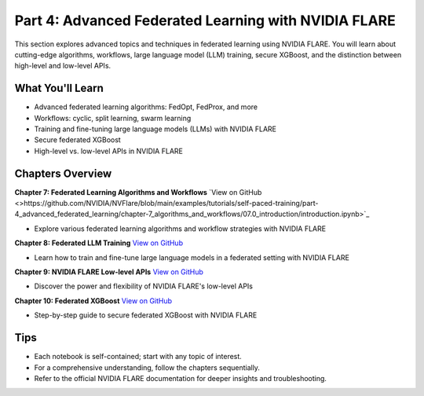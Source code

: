 .. _part4_advanced_federated_learning:

=====================================================
Part 4: Advanced Federated Learning with NVIDIA FLARE
=====================================================

This section explores advanced topics and techniques in federated learning using NVIDIA FLARE. You will learn about cutting-edge algorithms, workflows, large language model (LLM) training, secure XGBoost, and the distinction between high-level and low-level APIs.

-------------------
What You'll Learn
-------------------
- Advanced federated learning algorithms: FedOpt, FedProx, and more
- Workflows: cyclic, split learning, swarm learning
- Training and fine-tuning large language models (LLMs) with NVIDIA FLARE
- Secure federated XGBoost
- High-level vs. low-level APIs in NVIDIA FLARE

-------------------
Chapters Overview
-------------------

**Chapter 7: Federated Learning Algorithms and Workflows**
`View on GitHub <>https://github.com/NVIDIA/NVFlare/blob/main/examples/tutorials/self-paced-training/part-4_advanced_federated_learning/chapter-7_algorithms_and_workflows/07.0_introduction/introduction.ipynb>`_

- Explore various federated learning algorithms and workflow strategies with NVIDIA FLARE

**Chapter 8: Federated LLM Training**
`View on GitHub <https://github.com/NVIDIA/NVFlare/blob/main/examples/tutorials/self-paced-training/part-4_advanced_federated_learning/chapter-8_federated_LLM_training/08.0_introduction/introduction.ipynb>`_

- Learn how to train and fine-tune large language models in a federated setting with NVIDIA FLARE

**Chapter 9: NVIDIA FLARE Low-level APIs**
`View on GitHub <https://github.com/NVIDIA/NVFlare/blob/main/examples/tutorials/self-paced-training/part-4_advanced_federated_learning/chapter-9_flare_low_level_apis/09.0_introduction/introduction.ipynb>`_

- Discover the power and flexibility of NVIDIA FLARE's low-level APIs

**Chapter 10: Federated XGBoost**
`View on GitHub <https://github.com/NVIDIA/NVFlare/blob/main/examples/tutorials/self-paced-training/part-4_advanced_federated_learning/chapter-10_federated_XGBoost/10.0_introduction/introduction.ipynb>`_

- Step-by-step guide to secure federated XGBoost with NVIDIA FLARE

-----
Tips
-----
- Each notebook is self-contained; start with any topic of interest.
- For a comprehensive understanding, follow the chapters sequentially.
- Refer to the official NVIDIA FLARE documentation for deeper insights and troubleshooting.